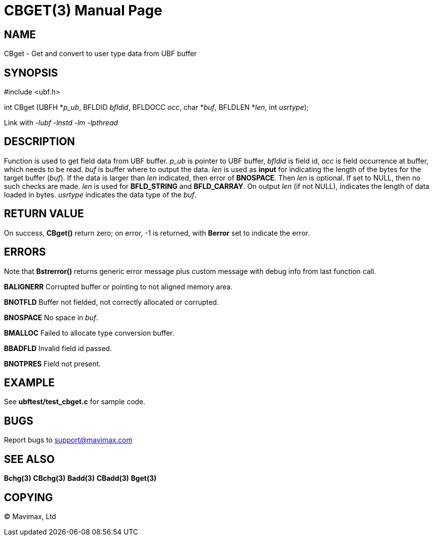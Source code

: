 CBGET(3)
========
:doctype: manpage


NAME
----
CBget - Get and convert to user type data from UBF buffer


SYNOPSIS
--------

#include <ubf.h>

int CBget (UBFH *'p_ub', BFLDID 'bfldid', BFLDOCC 'occ', char *'buf', BFLDLEN *'len', int 'usrtype');

Link with '-lubf -lnstd -lm -lpthread'

DESCRIPTION
-----------
Function is used to get field data from UBF buffer. 'p_ub' is pointer to UBF buffer, 
'bfldid' is field id, 'occ' is field occurrence at buffer, which needs to be read. 'buf' 
is buffer where to output the data. 'len' is used as *input* for indicating the length of 
the bytes for the target buffer ('buf'). If the data is larger than 'len' indicated, 
then error of *BNOSPACE*. Then 'len' is optional. If set to NULL, then no such checks are 
made. 'len' is used for *BFLD_STRING* and *BFLD_CARRAY*. On output 'len' (if not NULL), 
indicates the length of data loaded in bytes. 'usrtype' indicates the data type of the 'buf'.

RETURN VALUE
------------
On success, *CBget()* return zero; on error, -1 is returned, with *Berror* set to indicate the error.

ERRORS
------
Note that *Bstrerror()* returns generic error message plus custom message with debug 
info from last function call.

*BALIGNERR* Corrupted buffer or pointing to not aligned memory area.

*BNOTFLD* Buffer not fielded, not correctly allocated or corrupted.

*BNOSPACE* No space in 'buf'.

*BMALLOC* Failed to allocate type conversion buffer.

*BBADFLD* Invalid field id passed.

*BNOTPRES* Field not present.

EXAMPLE
-------
See *ubftest/test_cbget.c* for sample code.

BUGS
----
Report bugs to support@mavimax.com

SEE ALSO
--------
*Bchg(3)* *CBchg(3)* *Badd(3)* *CBadd(3)* *Bget(3)*

COPYING
-------
(C) Mavimax, Ltd

